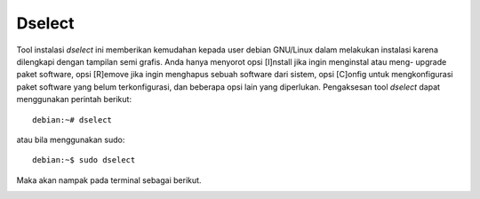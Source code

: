 Dselect
=======

Tool instalasi `dselect` ini memberikan kemudahan kepada user debian
GNU/Linux dalam melakukan instalasi karena dilengkapi dengan tampilan semi
grafis. Anda hanya menyorot opsi [I]nstall jika ingin menginstal atau meng-
upgrade paket software, opsi [R]emove jika ingin menghapus sebuah software
dari sistem, opsi [C]onfig untuk mengkonfigurasi paket software yang belum
terkonfigurasi, dan beberapa opsi lain yang diperlukan. Pengaksesan tool
`dselect` dapat menggunakan perintah berikut::

 debian:~# dselect

atau bila menggunakan sudo::

 debian:~$ sudo dselect

Maka akan nampak pada terminal sebagai berikut.

.. image:: ../images/paket/dselect.png

